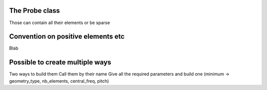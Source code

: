 .. _probe_class:

The Probe class
---------------
Those can contain all their elements or be sparse


Convention on positive elements etc
-----------------------------------
Blab


Possible to create multiple ways
--------------------------------
Two ways to build them
Call them by their name
Give all the required parameters and build one (minimum → geometry_type,
nb_elements, central_freq, pitch)
